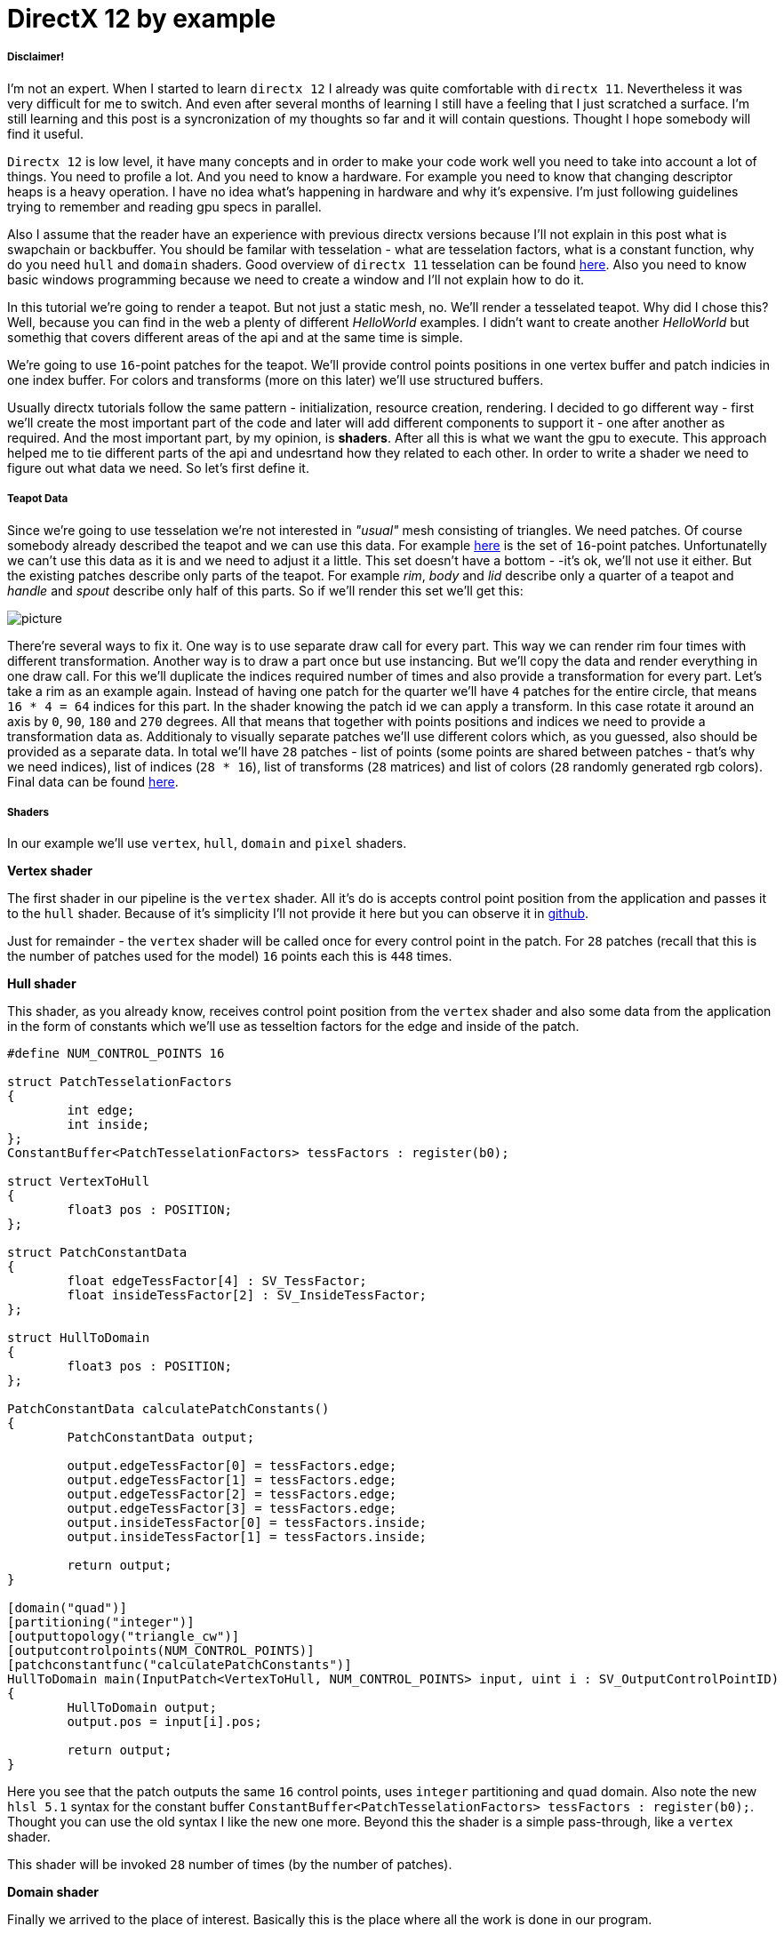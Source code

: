 = DirectX 12 by example
:hp-tags: c++, directx12

===== Disclaimer!
I'm not an expert. When I started to learn `directx 12` I already was quite comfortable with `directx 11`. Nevertheless it was very difficult for me to switch. And even after several months of learning I still have a feeling that I just scratched a surface. I'm still learning and this post is a syncronization of my thoughts so far and it will contain questions. Thought I hope somebody will find it useful.

`Directx 12` is low level, it have many concepts and in order to make your code work well you need to take into account a lot of things. You need to profile a lot. And you need to know a hardware. For example you need to know that changing descriptor heaps is a heavy operation. I have no idea what's happening in hardware and why it's expensive. I'm just following guidelines trying to remember and reading gpu specs in parallel.

Also I assume that the reader have an experience with previous directx versions because I'll not explain in this post what is swapchain or backbuffer. You should be familar with tesselation - what are tesselation factors, what is a constant function, why do you need `hull` and `domain` shaders. Good overview of `directx 11` tesselation can be found https://msdn.microsoft.com/en-us/library/windows/desktop/ff476340(v=vs.85).aspx[here]. Also you need to know basic windows programming because we need to create a window and I'll not explain how to do it.

In this tutorial we're going to render a teapot. But not just a static mesh, no. We'll render a tesselated teapot. Why did I chose this? Well, because you can find in the web a plenty of different _HelloWorld_ examples. I didn't want to create another _HelloWorld_ but somethig that covers different areas of the api and at the same time is simple.

[picture]

We're going to use `16`-point patches for the teapot. We'll provide control points positions in one vertex buffer and patch indicies in one index buffer. For colors and transforms (more on this later) we'll use structured buffers.

Usually directx tutorials follow the same pattern - initialization, resource creation, rendering. I decided to go different way - first we'll create the most important part of the code and later will add different components to support it - one after another as required. And the most important part, by my opinion, is *shaders*. After all this is what we want the gpu to execute. This approach helped me to tie different parts of the api and undesrtand how they related to each other. In order to write a shader we need to figure out what data we need. So let's first define it.

===== Teapot Data

Since we're going to use tesselation we're not interested in _"usual"_ mesh consisting of triangles. We need patches. Of course somebody already described the teapot and we can use this data. For example https://www.sjbaker.org/wiki/index.php?title=The_History_of_The_Teapot#The_Teapot_DataSet[here] is the set of `16`-point patches. Unfortunatelly we can't use this data as it is and we need to adjust it a little. This set doesn't have a bottom - -it's ok, we'll not use it either. But the existing patches describe only parts of the teapot. For example _rim_, _body_ and _lid_ describe only a quarter of a teapot and _handle_ and _spout_ describe only half of this parts. So if we'll render this set we'll get this:

[picture]
image::teapot_tutorial/teapot_quarter.png[]

There're several ways to fix it. One way is to use separate draw call for every part. This way we can render rim four times with different transformation. Another way is to draw a part once but use instancing. But we'll copy the data and render everything in one draw call. For this we'll duplicate the indices required number of times and also provide a transformation for every part. Let's take a rim as an example again. Instead of having one patch for the quarter we'll have `4` patches for the entire circle, that means `16 * 4 = 64` indices for this part. In the shader knowing the patch id we can apply a transform. In this case rotate it around an axis by `0`, `90`, `180` and `270` degrees. All that means that together with points positions and indices we need to provide a transformation data as. Additionaly to visually separate patches we'll use different colors which, as you guessed, also should be provided as a separate data. In total we'll have `28` patches - list of points (some points are shared between patches - that's why we need indices), list of indices (`28 * 16`), list of transforms (`28` matrices) and list of colors (`28` randomly generated rgb colors). Final data can be found https://github.com/nikitablack/directx-12/blob/master/TeapotTutorial/TeapotTutorial/TeapotData.cpp[here].

===== Shaders
In our example we'll use `vertex`, `hull`, `domain` and `pixel` shaders.

*Vertex shader*

The first shader in our pipeline is the `vertex` shader. All it's do is accepts control point position from the application and passes it to the `hull` shader. Because of it's simplicity I'll not provide it here but you can observe it in https://github.com/nikitablack/directx-12/blob/master/TeapotTutorial/TeapotTutorial/VertexShader.hlsl[github].

Just for remainder - the `vertex` shader will be called once for every control point in the patch. For `28` patches (recall that this is the number of patches used for the model) `16` points each this is `448` times.

*Hull shader*

This shader, as you already know, receives control point position from the `vertex` shader and also some data from the application in the form of constants which we'll use as tesseltion factors for the edge and inside of the patch.

[source,cpp]
----
#define NUM_CONTROL_POINTS 16

struct PatchTesselationFactors
{
	int edge;
	int inside;
};
ConstantBuffer<PatchTesselationFactors> tessFactors : register(b0);

struct VertexToHull
{
	float3 pos : POSITION;
};

struct PatchConstantData
{
	float edgeTessFactor[4] : SV_TessFactor;
	float insideTessFactor[2] : SV_InsideTessFactor;
};

struct HullToDomain
{
	float3 pos : POSITION;
};

PatchConstantData calculatePatchConstants()
{
	PatchConstantData output;

	output.edgeTessFactor[0] = tessFactors.edge;
	output.edgeTessFactor[1] = tessFactors.edge;
	output.edgeTessFactor[2] = tessFactors.edge;
	output.edgeTessFactor[3] = tessFactors.edge;
	output.insideTessFactor[0] = tessFactors.inside;
	output.insideTessFactor[1] = tessFactors.inside;

	return output;
}

[domain("quad")]
[partitioning("integer")]
[outputtopology("triangle_cw")]
[outputcontrolpoints(NUM_CONTROL_POINTS)]
[patchconstantfunc("calculatePatchConstants")]
HullToDomain main(InputPatch<VertexToHull, NUM_CONTROL_POINTS> input, uint i : SV_OutputControlPointID)
{
	HullToDomain output;
	output.pos = input[i].pos;

	return output;
}
----

Here you see that the patch outputs the same `16` control points, uses `integer` partitioning and `quad` domain. Also note the new `hlsl 5.1` syntax for the constant buffer `ConstantBuffer<PatchTesselationFactors> tessFactors : register(b0);`. Thought you can use the old syntax I like the new one more. Beyond this the shader is a simple pass-through, like a `vertex` shader.

This shader will be invoked `28` number of times (by the number of patches).

*Domain shader*

Finally we arrived to the place of interest. Basically this is the place where all the work is done in our program.

[source,cpp]
----
#define NUM_CONTROL_POINTS 16

struct ConstantBufferPerObj
{
	row_major float4x4 wvpMat;
};
ConstantBuffer<ConstantBufferPerObj> constPerObject : register(b0);

struct PatchTransform
{
	row_major float4x4 transform;
};
StructuredBuffer<PatchTransform> patchTransforms : register(t0);

struct PatchColor
{
	float3 color;
};
StructuredBuffer<PatchColor> patchColors : register(t1);

struct PatchConstantData
{
	float edgeTessFactor[4] : SV_TessFactor;
	float insideTessFactor[2] : SV_InsideTessFactor;
};

struct HullToDomain
{
	float3 pos : POSITION;
};

struct DomainToPixel
{
	float4 pos : SV_POSITION;
	float3 color : COLOR;
};

float4 BernsteinBasis(float t)
{
	float invT = 1.0f - t;
	return float4(invT * invT * invT,	// (1-t)3
		3.0f * t * invT * invT,		// 3t(1-t)2
		3.0f * t * t * invT,		// 3t2(1-t)
		t * t * t);			// t3
}

float3 evaluateBezier(const OutputPatch<HullToDomain, NUM_CONTROL_POINTS> bezpatch, float4 basisU, float4 basisV)
{
	float3 value = float3(0, 0, 0);
	value = basisV.x * (bezpatch[0].pos * basisU.x + bezpatch[1].pos * basisU.y + bezpatch[2].pos * basisU.z + bezpatch[3].pos * basisU.w);
	value += basisV.y * (bezpatch[4].pos * basisU.x + bezpatch[5].pos * basisU.y + bezpatch[6].pos * basisU.z + bezpatch[7].pos * basisU.w);
	value += basisV.z * (bezpatch[8].pos * basisU.x + bezpatch[9].pos * basisU.y + bezpatch[10].pos * basisU.z + bezpatch[11].pos * basisU.w);
	value += basisV.w * (bezpatch[12].pos * basisU.x + bezpatch[13].pos * basisU.y + bezpatch[14].pos * basisU.z + bezpatch[15].pos * basisU.w);

	return value;
}

[domain("quad")]
DomainToPixel main(PatchConstantData input, float2 domain : SV_DomainLocation, const OutputPatch<HullToDomain, NUM_CONTROL_POINTS> patch, uint patchID : SV_PrimitiveID)
{
	// Evaluate the basis functions at (u, v)
	float4 basisU = BernsteinBasis(domain.x);
	float4 basisV = BernsteinBasis(domain.y);

	// Evaluate the surface position for this vertex
	float3 localPos = evaluateBezier(patch, basisU, basisV);

	float4x4 transform = patchTransforms[patchID].transform;
	float4 localPosTransformed = mul(float4(localPos, 1.0f), transform);

	DomainToPixel output;
	output.pos = mul(localPosTransformed, constPerObject.wvpMat);
	output.color = patchColors[patchID].color;

	return output;
}
----

Going from top we see that we're operating on the same `16` point patch, we have a constant buffer for the teapot`s world-view-projection transform, structured buffer for the patch transform and structured buffer for the patch color. On practice we can use one structured buffer for both transforms and colors but I deliberately split it in two to show how we can assign resources through the root table (more on this later). This data we're receiving from the application.

NOTE: There're some places where I chose non optimal path and did this by purpose - maybe for simplicity or maybe to show different possibilities of the api. In such places I added a note. But if you found a place where things done poorly and there's no note around - that means I simply missed something and it would be great if you point this in the comment so I can make a fix.

There're also structs: `PatchConstantData` and `HullToDomain` - data from the `hull` shader (remember that position is a pass through from the `vertex` shader which also passes it through from the input assembler), `DomainToPixel` - the data we're passing further the pipeline - to the `pixel` shader.

Next is a pure math - in the `main()` function we have a list of control points for one patch (`16` points) and we need to sample them so we can assign a position to the new vertex generated by tesselator. The good overview of the math behind you can find http://www.gamasutra.com/view/feature/131755/curved_surfaces_using_bzier_.php[here]. Also http://www.gdcvault.com/play/1012740/direct3d[this presentation] is a very good reading about patch tesselation in `directx 11` (I took the most shader code from there to be honest).

So what are we doing in the `main()` function? The first `3` function parameters are pretty standard - the constant data which we defined in the `hull` shader (not used here, but have to be provided), `uv` coordinates for our point in the square (quad) domain - generated by tesselator, and initial patch information from the hull shader. The last parameter - `PatchID` with special semantics is worth paying attention. As you remember, in our demo we have the total number of patches equal to `28`. And we want to apply some parameters to the entire patch, for example a color. That means that for every generated vertex in the same patch we need to assign the same color information and pass it to the `pixel` shader. And this is where `SV_PrimitiveID` semantics will come to the rescue - for every vertex of the same patch (no matter how many vertices were generated) this value will be the same. The first patch will get id of `0`, second patch - `1` and so on. One thing worth to remember - all patches should be rendered in one draw call. Every new draw call resets the id (as well as new instance in instance drawing).

First we're finding the vertex position in patch space. Next with the help of the patch id we're obtaining patch transform (remember an example - we need rotate a rim `4` times) and applying it to the vertex. Next we're transforming the vertex to the homogenious space by multiplying it on world-view-projection matrix. In the final step we're sampling the color structured buffer and sending this data to our last programmable stage - `pixel` shader.

This function will be called for every generated vertex (generated by tesselator). The number of generated vertices depends on the tesselation factors (edge and inside for the quad patch) and partitioning scheme (`[partitioning("integer")]` in the `hull` shader).

*Pixel shader*

This is also very simple shader, don't even need to be discussed. You can find the code https://github.com/nikitablack/directx-12/blob/master/TeapotTutorial/TeapotTutorial/PixelShader.hlsl[here].

That's basically it - we have a program and we need to make our hardware run it. All other code just exist for this purpose - to help the gpu execute shaders. To summarize things I drew a diagram that shows shader stages and resources we need.

image::teapot_tutorial/shader_res_1.png[Shader Resources, 800, link="https://raw.githubusercontent.com/nikitablack/nikitablack.github.io/master/images/teapot_tutorial/shader_res_1.png"]

Couple of things to note. Resources stored in gpu in memory. Gpu have no idea what's stored inside its memory and how to interpret it - it's just a blob of data. It's our task to tell it where the data resides, the size and format. For `vertex buffer` and `index buffer` it's pretty easy - we create this buffers and later tell the gpu to use it with `ID3D12GraphicsCommandList::IASetVertexBuffers()` and `ID3D12GraphicsCommandList::IASetIndexBuffer()` methods. On the diagram I showed solid arrow from input to this resources. With other resources things are different. There's no such method like `DSSetStructuredBufferInSlot()` or similar and we need to use special structure called `RootSignature` to bind shaders and resources together. That's why there're question marks between shader and resource. We'll find out how to bind resources in the next sections. Also on the diagram I specified the size of our data together with alignment size (for example `1416B / 64kB` for the `vertex buffer`). Id `directx 12` (and `11`) buffers should be aligned by `64kB`. We can specify this value during resource creation or let the api do it for us. That means if we have a lot of small buffers we're wasting a lot of space. But it's just an interesting point and we shoudn't bother about it in this example.

===== Briefly about Descriptors

As I mentioned above gpu can't use resource memory directly. How can we say then that part of memory is a structured buffer, for example? As you already guessed - with a *descriptor* (another name is *view*). This is a small structure that describes the resource - it's format, size etc. Since this information used by gpu it's convenient to strore it in the gpu itself. We can't store descriptor directly in memory but can in special place called descriptor heap. We'll touch descriptors more closely in later sections but for now you just need to remember that resource is stored in memory is just a bunch on bits and bytes. This bunch can be described with descriptors - lightweight data that tells gpu how to interpret particular part of memory. This descriptors are stored in gpu memory in descriptor heaps. Of course `directx` wouldn't be `directx` if everything would be so easy - there different ways to provide information to the gpu, for example we can bypass descriptor heap and pass descriptor directly. We'll cover this options in the course of this article.

===== Code Organization

When I started to write this tutorial I wanted to make it as simple as possible and put everything in one file. But when this file became more than `1000` lines I decided to split the code on several logic units. `Window` is a class which encapsulates window creation and accepts a key press callback in the form of `std::function`. We'll use this callback to change demo parameters. 'Graphics` is a base class for our demo. It creates a 'Window' and also initializes `d3d`, i.e. it creates interfaces that are used by all graphics` applications. For example device, swap chain, depth buffer, back buffers, command list and so on. `TeapotTutorial` extends this class and adds functionality related to our demo - resources creation, rendering. I'll describe why each method exist ans we'll start with `TeapotTutorial::createRootSignature()`.

===== Root Signature

Ok, at this point we should know that shaders require resources and this resources should be bound to the correct resource slots (`b0` for constant buffer, `t0` for structured buffer, for eample). In `directx 12` we do it it with special interface - `ID3D12RootSignature`. With it we need to describe which resources which shader needs and which slot. We can say that it only describes input parameters, just like usual c++ function signature. For example:

[source,cpp]
----
void rootSignature(std::array<int, 2> constants, XMFLOAT4X4* wvpMatrix, std::vector<XMFLOAT3*>* colors);
----

What we see here is that our function expects `3` input parameters - two ints, copied by value; pointer to a matrix, and a pointer to vector of pointers to some colors. If we're going to read these passed values we'll have this: the first parameter - two ints / will be copied to registers so accessing them will be extremely fast; for the second parameter we need to dereference a pointer and it will lead to read from memory with potential cache miss, so it's slower that the first parameter; the fird parameter is the slowest one - to read from the vector we need to dereference it first and then dereference the element we want to access - that means two indirections. Also notice that this is just a signature - it doesn't tell us what are the actual parameter values. Basically we can use as many different combinations of parameters as we can imagine with a single signature - the only mandatory is that we need to maintain correct types. Why did I tell all this? Because this is exactly how root signature works! We specify the input parameters and there types and later during runtime we pass the actual data.

We're almost ready to start write a code but let's first discuss our input signature. As you remember we have `4` resources for our demo - `hull` constant buffer, `domain` constant buffer and `2` `domain` structured buffers.

NOTE: "But there're also `vertex` and `index` buffers" - can ask somebody. Right, but they are _special_ buffers - we need to create a resources and corresponding views and this views we pass directly to pipeline in command list (as we'll see later). These views don't even need a resource heap!

Also as we saw previously, the information about this resources should be stored in descriptors which should be stored in descriptor heaps. But I also mentioned that there're some other ways to pass data around. That's how we'll do it:

1. Tesselation factors for the `hull` shader we'll pass *directly* in root signature. That means we don't need to create descriptor or descriptor heap or even resource itself! This works because we can pass `32` bit constants in root signature and they appear in shader as a constant buffer. Since we have only `2` tesselation factors this type of passing looks like a good choice. Moreover, this data will be accessed in a shader without indirection, just like `std::array<int, 2>` in an example c++ function signature!

2. For `domain` shader's constant buffer we will use a descriptor. But this decriptor will be passed as a part of the root signature. And that means we can bypass a descriptor heap. The descriptor will be inlined in the root signature - that's why we don't need to store it somewhere else. With descriptor, in order to acces the resource the shader will need first it's address in descriptor and than read the actual data. Just like `XMFLOAT4X4*` in an example c++ function signature!

3. For `domain` shader's structured buffers we will finaly use descriptor and descriptor heaps. That means we need to create a descriptor heap to hold `2` descriptors (one for every buffer) and desciptors itself. In order to pass information to the root signature we need to pack it to descriptor table. Descriptor table just tells which descriptor heap to use and the number of descriptors. When we need to access a buffer in a shader the runtime will first read the table, next will read the descriptor and finally will read the actual data. Just like `std::vector<XMFLOAT3*>*` in an example c++ function signature!

A question: why do we need to use descriptors or tables if we can pass everything as root constants?
The answer: root signature have a very limited size - `64DWORD` (`1DWORD` = `32bit`). That means we can store `64` ints inside it, or `4` matrices. If there's not enough place the data will be stored somewhere else and it will add one more level of indirection. Root descriptor asks for `2DWORD` and table only `1DWORD`.

NOTE: Interesting note - https://developer.nvidia.com/dx12-dos-and-donts#roots[Nvidia] guys recommend to use root descriptors as much as you can. But http://gpuopen.com/performance-root-signature-descriptor-sets/[AMD] guys recommend to use tables.

Remember that signature doesn't define any parameters - it just declares the type and the order. The actual data will be passed later.

Knowing all this we can write our first `directx 12` code.

[source,cpp]
----
// TeapotTutorial.h
Microsoft::WRL::ComPtr<ID3D12RootSignature> rootSignature;

// TeapotTutorial.cpp
void TeapotTutorial::createRootSignature()
{
	/* We're using 3 root parameters:
	- root descriptor for domain shader's constant buffer
	- 2 root constants for hull shader's constant buffer
	- descriptor table for 2 structured buffers
	*/

	// this is the range of decriptors in the descriptor heap
	D3D12_DESCRIPTOR_RANGE dsTransformAndColorSrvRange;
	ZeroMemory(&dsTransformAndColorSrvRange, sizeof(dsTransformAndColorSrvRange));
	dsTransformAndColorSrvRange.RangeType = D3D12_DESCRIPTOR_RANGE_TYPE_SRV; // we're using structured buffers - it's a SRV
	dsTransformAndColorSrvRange.NumDescriptors = 2; // we have 2 structured buffers and 2 descriptors
	dsTransformAndColorSrvRange.BaseShaderRegister = 0; // we start from the first register (t0)
	dsTransformAndColorSrvRange.RegisterSpace = 0; // this allows us to use the same register name if we use different space
	dsTransformAndColorSrvRange.OffsetInDescriptorsFromTableStart = D3D12_DESCRIPTOR_RANGE_OFFSET_APPEND;

	// root table parameter
	D3D12_ROOT_PARAMETER dsTransformAndColorSrv;
	ZeroMemory(&dsTransformAndColorSrv, sizeof(dsTransformAndColorSrv));
	dsTransformAndColorSrv.ParameterType = D3D12_ROOT_PARAMETER_TYPE_DESCRIPTOR_TABLE;
	dsTransformAndColorSrv.DescriptorTable = { 1, &dsTransformAndColorSrvRange }; // one range
	dsTransformAndColorSrv.ShaderVisibility = D3D12_SHADER_VISIBILITY_DOMAIN; // only used in domain shader

	// root descriptor parameter
	D3D12_ROOT_PARAMETER dsObjCb;
	ZeroMemory(&dsObjCb, sizeof(dsObjCb));
	dsObjCb.ParameterType = D3D12_ROOT_PARAMETER_TYPE_CBV; // constant buffer
	dsObjCb.Descriptor = { 0, 0 }; // first register (b0) in first register space
	dsObjCb.ShaderVisibility = D3D12_SHADER_VISIBILITY_DOMAIN; // only used in domain shader

	// root constants
	D3D12_ROOT_PARAMETER hsTessFactorsCb;
	ZeroMemory(&hsTessFactorsCb, sizeof(hsTessFactorsCb));
	hsTessFactorsCb.ParameterType = D3D12_ROOT_PARAMETER_TYPE_32BIT_CONSTANTS;
	hsTessFactorsCb.Constants = { 0, 0, 2 }; // 2 constants in first register (b0) in first register space
	hsTessFactorsCb.ShaderVisibility = D3D12_SHADER_VISIBILITY_HULL; // only used in hull shader

	vector<D3D12_ROOT_PARAMETER> rootParameters{ dsObjCb, hsTessFactorsCb, dsTransformAndColorSrv };
	
	// it's recommended to deny root signature access to the stages that are not interested in it
	D3D12_ROOT_SIGNATURE_FLAGS rootSignatureFlags{
		D3D12_ROOT_SIGNATURE_FLAG_ALLOW_INPUT_ASSEMBLER_INPUT_LAYOUT | // we're using vertex and index buffers
		D3D12_ROOT_SIGNATURE_FLAG_DENY_VERTEX_SHADER_ROOT_ACCESS |
		D3D12_ROOT_SIGNATURE_FLAG_DENY_GEOMETRY_SHADER_ROOT_ACCESS |
		D3D12_ROOT_SIGNATURE_FLAG_DENY_PIXEL_SHADER_ROOT_ACCESS
	};

	D3D12_ROOT_SIGNATURE_DESC rootSignatureDesc;
	ZeroMemory(&rootSignatureDesc, sizeof(rootSignatureDesc));
	rootSignatureDesc.NumParameters = static_cast<UINT>(rootParameters.size());
	rootSignatureDesc.pParameters = rootParameters.data();
	rootSignatureDesc.NumStaticSamplers = 0; // samplers can be stored in root signature separately and consume no space
	rootSignatureDesc.pStaticSamplers = nullptr; // we're not using texturing
	rootSignatureDesc.Flags = rootSignatureFlags;

	// we need to serialize first. This is useful because root siganture can be defined directly in a shader, not c++ app
	ComPtr<ID3DBlob> signature;
	ComPtr<ID3DBlob> error;
	if (FAILED(D3D12SerializeRootSignature(&rootSignatureDesc, D3D_ROOT_SIGNATURE_VERSION_1, signature.ReleaseAndGetAddressOf(), error.ReleaseAndGetAddressOf())))
	{
		throw(runtime_error{ "Error serializing root signature" });
	}

	// finally create the root signature
	if (FAILED(device->CreateRootSignature(0, signature->GetBufferPointer(), signature->GetBufferSize(), IID_PPV_ARGS(rootSignature.ReleaseAndGetAddressOf()))))
	{
		throw(runtime_error{ "Error creating root signature" });
	}
}
----

The last method - `device->CreateRootSignature()` uses some `device` that we don't know yet. This is a software representation of the hardware - `ID3D12Device`. During `directx` evolution the api gets expanded and new interfaces appears that extend old and adds new functionality. At the moment of writing there's `ID3D12Device1` available. I really like the naming! Now it's time to initialize `directx`.

===== DirectX Initialization

As I told before base initialization is done in the base class called `Graphics`. This is how we create a device:

[source,cpp]
----
// Graphics.h
Microsoft::WRL::ComPtr<ID3D12Device> device;

// Graphics.cpp
void Graphics::createDevice()
{
	HRESULT hr{ D3D12CreateDevice(adapter.Get(), D3D_FEATURE_LEVEL_11_0, IID_PPV_ARGS(&device)) };
	if (FAILED(hr))
	{
		throw(runtime_error{ "Error creating device." });
	}
}
----

Simple enough. But what is this `adapter`. We can use `nullptr` instead and let the api to choose the default adapter, but I'll show here how we can select among many adapters. Similar to `device` it's an `IDXGIAdapter` interface that represents a gpu. It's hard for me to tell why do we need two similar interfaces that represents basically the same thing. Let's think that `dxgi` interface provides different information about gpu, but `d3d` interface allows us to manipulate it - create different resources, change states. We'll use `IDXGIAdapter3` interface:

[source,cpp]
----
// Graphics.h
Microsoft::WRL::ComPtr<IDXGIAdapter3> adapter;

// Graphics.cpp
void Graphics::getAdapter()
{
	ComPtr<IDXGIAdapter1> adapterTemp;

	for (UINT adapterIndex{ 0 }; factory->EnumAdapters1(adapterIndex, adapterTemp.ReleaseAndGetAddressOf()) != DXGI_ERROR_NOT_FOUND; ++adapterIndex)
	{
		DXGI_ADAPTER_DESC1 desc;
		ZeroMemory(&desc, sizeof(desc));

		adapterTemp->GetDesc1(&desc);

		if (desc.Flags & DXGI_ADAPTER_FLAG_SOFTWARE)
		{
			continue;
		}

		if (SUCCEEDED(adapterTemp.As(&adapter)))
		{
			break;
		}
	}

	if (adapter == nullptr)
	{
		throw(runtime_error{ "Error getting an adapter." });
	}
}
----

If you thought we're finished you were strongly mistaken. We're taking the first adapter that is not software (starting from `Windows 8` there's always a software adapter presented in the system). But you can use different logic - like checking the vendor. For enumerating we're using some `factory` which is `IDXGIFactory4` interface. So let's grab it:

[source,cpp]
----
// Graphics.h
Microsoft::WRL::ComPtr<IDXGIFactory4> factory;

// Graphics.cpp
void Graphics::createFactory()
{
#if defined(_DEBUG) 
	ComPtr<ID3D12Debug> debugController;
	if (SUCCEEDED(D3D12GetDebugInterface(IID_PPV_ARGS(&debugController))))
	{
		debugController->EnableDebugLayer();
	}
#endif

	UINT factoryFlags{ 0 };
#if _DEBUG
	factoryFlags = DXGI_CREATE_FACTORY_DEBUG;
#endif

	if (FAILED(CreateDXGIFactory2(factoryFlags, IID_PPV_ARGS(factory.ReleaseAndGetAddressOf()))))
	{
		throw(runtime_error{ "Error creating IDXGIFactory." });
	}
}
----